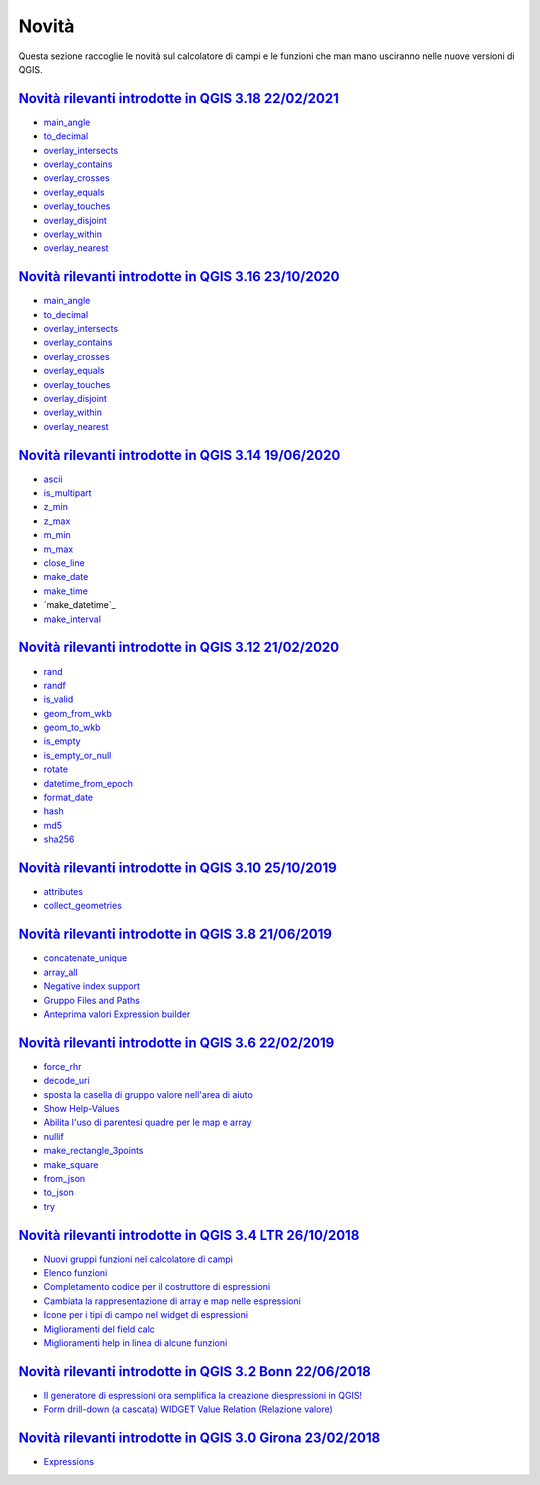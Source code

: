 Novità
======
Questa sezione raccoglie le novità sul calcolatore di campi e le funzioni che man mano usciranno nelle nuove versioni di QGIS. 

.. raw:: html
   
   <embed>
        <a href="https://github.com/gbvitrano/HfcQGIS/blob/master/img/splashscreen/splash_3_18.png?raw=true"target="_blank"><h1><img src="https://github.com/gbvitrano/HfcQGIS/blob/master/img/splashscreen/splash_3_18.png?raw=true" class="immagonobox" width="126" height="60" alt="QGIS Dev"  title="QGIS 3.18 Zürich"style="margin: 0 auto; display: block;"/></h1>
    </embed>
    
`Novità rilevanti introdotte in QGIS 3.18 22/02/2021`_
--------------------------------------------   
   
- `main_angle`_
- `to_decimal`_
- `overlay_intersects`_
- `overlay_contains`_
- `overlay_crosses`_
- `overlay_equals`_
- `overlay_touches`_
- `overlay_disjoint`_
- `overlay_within`_
- `overlay_nearest`_
   
.. raw:: html
   
   <embed>
        <a href="https://github.com/gbvitrano/HfcQGIS/blob/master/img/splashscreen/splash_3_16.png?raw=true"target="_blank"><h1><img src="https://github.com/gbvitrano/HfcQGIS/blob/master/img/splashscreen/splash_3_16.png?raw=true" class="immagonobox" width="126" height="60" alt="QGIS Dev"  title="QGIS 3.16 Hannover"style="margin: 0 auto; display: block;"/></h1>
    </embed>
    
`Novità rilevanti introdotte in QGIS 3.16 23/10/2020`_
--------------------------------------------   
   
- `main_angle`_
- `to_decimal`_
- `overlay_intersects`_
- `overlay_contains`_
- `overlay_crosses`_
- `overlay_equals`_
- `overlay_touches`_
- `overlay_disjoint`_
- `overlay_within`_
- `overlay_nearest`_

.. raw:: html
   
   <embed>
        <a href="https://github.com/gbvitrano/HfcQGIS/blob/master/img/splashscreen/splash_3_14.png?raw=true"target="_blank"><h1><img src="https://github.com/gbvitrano/HfcQGIS/blob/master/img/splashscreen/splash_3_14.png?raw=true" class="immagonobox" width="126" height="60" alt="QGIS Dev"  title="QGIS 3.14 Pi"style="margin: 0 auto; display: block;"/></h1>
    </embed>
    
`Novità rilevanti introdotte in QGIS 3.14 19/06/2020`_
--------------------------------------------   
   
- `ascii`_
- `is_multipart`_
- `z_min`_
- `z_max`_
- `m_min`_
- `m_max`_
- `close_line`_
- `make_date`_
- `make_time`_
- `make_datetime`_
- `make_interval`_

.. raw:: html
   
   <embed>
        <a href="https://github.com/gbvitrano/HfcQGIS/blob/master/img/splashscreen/splash_3_12.png?raw=true"target="_blank"><h1><img src="https://github.com/gbvitrano/HfcQGIS/blob/master/img/splashscreen/splash_3_12.png?raw=true" class="immagonobox" width="126" height="60" alt="QGIS Dev"  title="QGIS 3.12 București"style="margin: 0 auto; display: block;"/></h1>
    </embed>
    
`Novità rilevanti introdotte in QGIS 3.12 21/02/2020`_
--------------------------------------------   
   
- `rand`_
- `randf`_
- `is_valid`_
- `geom_from_wkb`_
- `geom_to_wkb`_
- `is_empty`_
- `is_empty_or_null`_
- `rotate`_
- `datetime_from_epoch`_
- `format_date`_
- `hash`_
- `md5`_
- `sha256`_

.. raw:: html
   
   <embed>
        <a href="https://github.com/gbvitrano/HfcQGIS/blob/master/img/splashscreen/splash_3_10.png?raw=true"target="_blank"><h1><img src="https://github.com/gbvitrano/HfcQGIS/blob/master/img/splashscreen/splash_3_10.png?raw=true" class="immagonobox" width="126" height="60" alt="QGIS Dev"  title="QGIS 3.10 A Coruña"style="margin: 0 auto; display: block;"/></h1>
    </embed>
    
`Novità rilevanti introdotte in QGIS 3.10 25/10/2019`_
--------------------------------------------   
   
- `attributes`_
- `collect_geometries`_


.. raw:: html
   
   <embed>
        <a href="https://github.com/gbvitrano/HfcQGIS/blob/master/img/splashscreen/splash_3_8_0.png?raw=true"target="_blank"><h1><img src="https://github.com/gbvitrano/HfcQGIS/blob/master/img/splashscreen/splash_3_8_0.png?raw=true" class="immagonobox" width="126" height="60" alt="QGIS 3.8 Zanzibar"  title="QGIS 3.8 Zanzibar"style="margin: 0 auto; display: block;"/></h1>
    </embed>
    
`Novità rilevanti introdotte in QGIS 3.8 21/06/2019`_
--------------------------------------------   
   
- `concatenate_unique`_
- `array_all`_
- `Negative index support`_
- `Gruppo Files and Paths`_
- `Anteprima valori Expression builder`_

.. raw:: html
   
   <embed>
        <a href="https://github.com/gbvitrano/HfcQGIS/blob/master/img/splashscreen/splash_3_6_0.png?raw=true"target="_blank"><h1><img src="https://github.com/gbvitrano/HfcQGIS/blob/master/img/splashscreen/splash_3_6_0.png?raw=true" class="immagonobox" width="126" height="60" alt="QGIS 3.6 Noosa"  title="QGIS 3.6 Noosa"style="margin: 0 auto; display: block;"/></h1>
    </embed>
    
`Novità rilevanti introdotte in QGIS 3.6 22/02/2019`_
--------------------------------------------   
   
- `force_rhr`_
- `decode_uri`_
- `sposta la casella di gruppo valore nell'area di aiuto`_
- `Show Help-Values`_
- `Abilita l'uso di parentesi quadre per le map e array`_
- `nullif`_
- `make_rectangle_3points`_
- `make_square`_
- `from_json`_
- `to_json`_
- `try`_


.. raw:: html
   
   <embed>
        <a href="https://github.com/gbvitrano/HfcQGIS/blob/master/img/splashscreen/splash_3_4_0.png?raw=true"target="_blank"><h1><img src="https://github.com/gbvitrano/HfcQGIS/blob/master/img/splashscreen/splash_3_4_0.png?raw=true" class="immagonobox" width="126" height="60" alt="QGIS 3.4 Madeira"  title="QGIS 3.4 Madeira"style="margin: 0 auto; display: block;"/></h1>
    </embed>
    
`Novità rilevanti introdotte in QGIS 3.4 LTR 26/10/2018`_
--------------------------------------------   
   
- `Nuovi gruppi funzioni nel calcolatore di campi`_ 
- `Elenco funzioni`_
- `Completamento codice per il costruttore di espressioni`_
- `Cambiata la rappresentazione di array e map nelle espressioni`_
- `Icone per i tipi di campo nel widget di espressioni`_
- `Miglioramenti del field calc`_
- `Miglioramenti help in linea di alcune funzioni`_

.. raw:: html
   
   <embed>
        <a href="https://github.com/gbvitrano/HfcQGIS/blob/master/img/splashscreen/splash_3_2_0.png?raw=true"target="_blank"><h1><img src="https://github.com/gbvitrano/HfcQGIS/blob/master/img/splashscreen/splash_3_2_0.png?raw=true" class="immagonobox" width="126" height="60" alt="QGIS 3.2 Bonn"  title="QGIS 3.2 Bonn"style="margin: 0 auto; display: block;"/></h1>
    </embed>

`Novità rilevanti introdotte in QGIS 3.2 Bonn 22/06/2018`_
----------------------------------------------------------

      
-  `Il generatore di espressioni ora semplifica la creazione diespressioni in QGIS!`_
-  `Form drill-down (a cascata) WIDGET Value Relation (Relazione valore)`_

.. _Il generatore di espressioni ora semplifica la creazione diespressioni in QGIS!: http://hfcqgis.opendatasicilia.it/it/latest/release/novita_32.html#generatore-di-espressioni-piu-utile
.. _Form drill-down (a cascata) WIDGET Value Relation (Relazione valore): http://hfcqgis.opendatasicilia.it/it/latest/release/novita_32.html#form-drill-down-a-cascata-widget-value-relation-relazione-valore


.. raw:: html
   
   <embed>
        <a href="https://github.com/gbvitrano/HfcQGIS/blob/master/img/splashscreen/splash_3_0_0.png?raw=true"target="_blank"><h1><img src="https://github.com/gbvitrano/HfcQGIS/blob/master/img/splashscreen/splash_3_0_0.png?raw=true" class="immagonobox" width="126" height="60" alt="QGIS 3.0 Girona"  title="QGIS 3.0 Girona"style="margin: 0 auto; display: block;"/></h1>
    </embed>

`Novità rilevanti introdotte in QGIS 3.0 Girona 23/02/2018`_
----------------------------------------------------------

-  `Expressions`_

.. _Expressions: http://changelog.qgis.org/en/qgis/version/3.0.0/#category-50


.. _Nuovi gruppi funzioni nel calcolatore di campi: novita_34.html#nuovi-gruppi-funzioni-nel-calcolatore-di-campi
.. _Elenco funzioni: novita_34.html#nuove-funzioni
.. _Completamento codice per il costruttore di espressioni: novita_34.html#completamento-codice-per-il-costruttore-di-espressioni
.. _Cambiata la rappresentazione di array e map nelle espressioni: novita_34.html#cambiata-la-rappresentazione-di-array-e-map-nelle-espressioni
.. _Icone per i tipi di campo nel widget di espressioni: novita_34.html#Icone per i tipi di campo nel widget di espressioni
.. _Miglioramenti del field calc: novita_34.html#Miglioramenti del field calc
.. _Miglioramenti help in linea di alcune funzioni: novita_34.html#Miglioramenti del field calc
.. _Novità rilevanti introdotte in QGIS 3.0 Girona 23/02/2018: novita_30.html
.. _Novità rilevanti introdotte in QGIS 3.2 Bonn 22/06/2018: novita_32.html
.. _Novità rilevanti introdotte in QGIS 3.4 LTR 26/10/2018: novita_34.html
.. _Novità rilevanti introdotte in QGIS 3.6 22/02/2019: novita_36.html
.. _Novità rilevanti introdotte in QGIS 3.8 21/06/2019: novita_38.html
.. _Novità rilevanti introdotte in QGIS 3.10 25/10/2019: novita_310.html
.. _Novità rilevanti introdotte in QGIS 3.12 21/02/2020: novita_312.html
.. _Novità rilevanti introdotte in QGIS 3.14 19/06/2020: novita_314.html
.. _Novità rilevanti introdotte in QGIS 3.16 23/10/2020: novita_316.html
.. _force_rhr: ../gr_funzioni/geometria/force_rhr.html
.. _decode_uri: ../gr_funzioni/layer_della_mappa/decode_uri.html
.. _sposta la casella di gruppo valore nell'area di aiuto: novita_36.html#sposta-la-casella-di-gruppo-valore-nell-area-di-aiuto
.. _Show Help-Values: novita_36.html#show-help-values
.. _Abilita l'uso di parentesi quadre per le map e array: novita_36.html#abilita-l-uso-di-parentesi-quadre-per-le-map-e-array
.. _nullif: ../gr_funzioni/condizioni/nullif.html
.. _make_rectangle_3points: ../gr_funzioni/geometria/make_rectangle_3points.html
.. _make_square: ../gr_funzioni/geometria/make_square.html
.. _from_json: ../gr_funzioni/maps/from_json.html
.. _to_json: ../gr_funzioni/maps/to_json.html
.. _try: ../gr_funzioni/condizioni/try.html
.. _concatenate_unique: ../gr_funzioni/aggregates/concatenate_unique.html
.. _array_all: ../gr_funzioni/arrays/array_all.html
.. _Negative index support: novita_38.html#negative-index-support
.. _Gruppo Files and Paths: novita_38.html#gruppo-files-and-paths
.. _Anteprima valori Expression builder: novita_38.html#anteprima-valori-expression-builder
.. _attributes: ../gr_funzioni/record_e_attributi/attributes.html
.. _collect_geometries: ../gr_funzioni/geometria/collect_geometries.html
.. _rand: ../gr_funzioni/matematica/rand.html
.. _randf: ../gr_funzioni/matematica/randf.html
.. _is_valid: ../gr_funzioni/geometria/is_valid.html
.. _geom_from_wkb: ../gr_funzioni/geometria/geom_from_wkb.html
.. _geom_to_wkb: ../gr_funzioni/geometria/geom_to_wkb.html
.. _is_empty: ../gr_funzioni/geometria/is_empty.html
.. _is_empty_or_null: ../gr_funzioni/geometria/is_empty_or_null.html
.. _rotate: ../gr_funzioni/geometria/rotate.html
.. _datetime_from_epoch: ../gr_funzioni/data_ora/datetime_from_epoch.html
.. _format_date: ../gr_funzioni/data_ora/format_date.html
.. _hash: ../gr_funzioni/conversioni/hash.html
.. _md5: ../gr_funzioni/conversioni/md5.html
.. _sha256: ../gr_funzioni/conversioni/sha256.html
.. _ascii: ../gr_funzioni/stringhe_di_testo/ascii.html
.. _is_multipart: ../gr_funzioni/geometria/is_multipart.html
.. _z_min: ../gr_funzioni/geometria/z_min.html
.. _z_max: ../gr_funzioni/geometria/z_max.html
.. _m_min: ../gr_funzioni/geometria/m_min.html
.. _m_max: ../gr_funzioni/geometria/m_max.html
.. _close_line: ../gr_funzioni/geometria/close_line.html
.. _make_date: ../gr_funzioni/data_ora/make_date.html
.. _make_time: ../gr_funzioni/data_ora/make_time.html
.. _make_interval: ../gr_funzioni/data_ora/make_interval.html
.. _main_angle: ../gr_funzioni/geometria/main_angle.html
.. _to_decimal: ../gr_funzioni/conversioni/to_decimal.html
.. _overlay_intersects: ../gr_funzioni/geometria/overlay_intersects.html
.. _overlay_contains: ../gr_funzioni/geometria/overlay_contains.html
.. _overlay_crosses: ../gr_funzioni/geometria/overlay_crosses.html
.. _overlay_equals: ../gr_funzioni/geometria/overlay_equals.html
.. _overlay_touches: ../gr_funzioni/geometria/overlay_touches.html
.. _overlay_disjoint: ../gr_funzioni/geometria/overlay_disjoint.html
.. _overlay_within: ../gr_funzioni/geometria/overlay_within.html
.. _overlay_nearest: ../gr_funzioni/geometria/overlay_nearest.html



